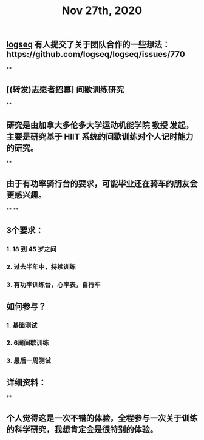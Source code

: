 #+TITLE: Nov 27th, 2020

** [[file:../pages/logseq.org][logseq]] 有人提交了关于团队合作的一些想法：https://github.com/logseq/logseq/issues/770
**
** [(转发)志愿者招募] 间歇训练研究
**
** 研究是由加拿大多伦多大学运动机能学院 教授 发起，主要是研究基于 HIIT 系统的间歇训练对个人记时能力的研究。
**
** 由于有功率骑行台的要求，可能毕业还在骑车的朋友会更感兴趣。
**
**
** 3个要求：
*** 1. 18 到 45 岁之间
*** 2. 过去半年中，持续训练
*** 3. 有功率训练台，心率表，自行车
** 如何参与？
*** 1. 基础测试
*** 2. 6周间歇训练
*** 3. 最后一周测试
** 详细资料：
**
** 个人觉得这是一次不错的体验，全程参与一次关于训练的科学研究，我想肯定会是很特别的体验。
